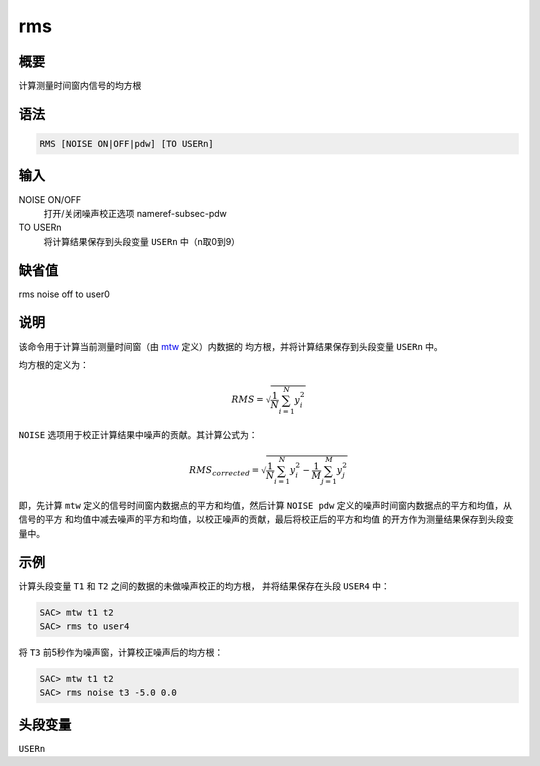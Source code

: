 .. _cmd:rms:

rms
===

概要
----

计算测量时间窗内信号的均方根

语法
----

.. code:: bash

    RMS [NOISE ON|OFF|pdw] [TO USERn]

输入
----

NOISE ON/OFF
    打开/关闭噪声校正选项 nameref-subsec-pdw

TO USERn
    将计算结果保存到头段变量 ``USERn`` 中（n取0到9）

缺省值
------

rms noise off to user0

说明
----

该命令用于计算当前测量时间窗（由 `mtw </commands/mtw.html>`__
定义）内数据的 均方根，并将计算结果保存到头段变量 ``USERn`` 中。

均方根的定义为：

.. math:: RMS = \sqrt{\frac{1}{N} \sum_{i=1}^N y_i^2}

``NOISE`` 选项用于校正计算结果中噪声的贡献。其计算公式为：

.. math::

   RMS_{corrected} = \sqrt{\frac{1}{N} \sum_{i=1}^N y_i^2 -
               \frac{1}{M} \sum_{j=1}^M y_j^2}

即，先计算 ``mtw`` 定义的信号时间窗内数据点的平方和均值，然后计算
``NOISE pdw`` 定义的噪声时间窗内数据点的平方和均值，从信号的平方
和均值中减去噪声的平方和均值，以校正噪声的贡献，最后将校正后的平方和均值
的开方作为测量结果保存到头段变量中。

示例
----

计算头段变量 ``T1`` 和 ``T2`` 之间的数据的未做噪声校正的均方根，
并将结果保存在头段 ``USER4`` 中：

.. code:: bash

    SAC> mtw t1 t2
    SAC> rms to user4

将 ``T3`` 前5秒作为噪声窗，计算校正噪声后的均方根：

.. code:: bash

    SAC> mtw t1 t2
    SAC> rms noise t3 -5.0 0.0

头段变量
--------

``USERn``
